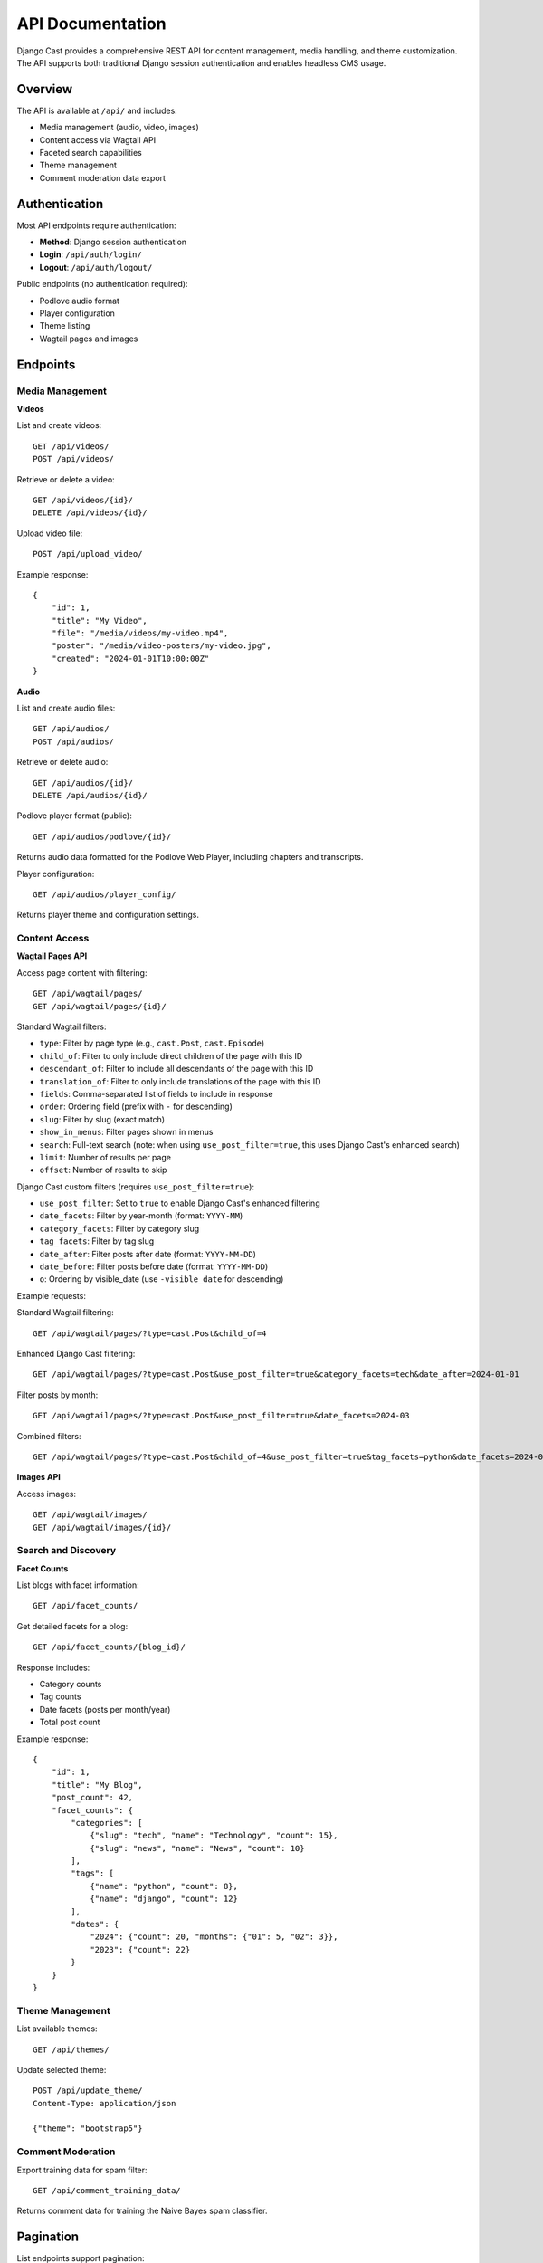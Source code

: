 API Documentation
=================

Django Cast provides a comprehensive REST API for content management, media handling, and theme customization. The API supports both traditional Django session authentication and enables headless CMS usage.

Overview
--------

The API is available at ``/api/`` and includes:

- Media management (audio, video, images)
- Content access via Wagtail API
- Faceted search capabilities
- Theme management
- Comment moderation data export

Authentication
--------------

Most API endpoints require authentication:

- **Method**: Django session authentication
- **Login**: ``/api/auth/login/``
- **Logout**: ``/api/auth/logout/``

Public endpoints (no authentication required):

- Podlove audio format
- Player configuration
- Theme listing
- Wagtail pages and images

Endpoints
---------

Media Management
~~~~~~~~~~~~~~~~

**Videos**

List and create videos::

    GET /api/videos/
    POST /api/videos/

Retrieve or delete a video::

    GET /api/videos/{id}/
    DELETE /api/videos/{id}/

Upload video file::

    POST /api/upload_video/

Example response::

    {
        "id": 1,
        "title": "My Video",
        "file": "/media/videos/my-video.mp4",
        "poster": "/media/video-posters/my-video.jpg",
        "created": "2024-01-01T10:00:00Z"
    }

**Audio**

List and create audio files::

    GET /api/audios/
    POST /api/audios/

Retrieve or delete audio::

    GET /api/audios/{id}/
    DELETE /api/audios/{id}/

Podlove player format (public)::

    GET /api/audios/podlove/{id}/

Returns audio data formatted for the Podlove Web Player, including chapters and transcripts.

Player configuration::

    GET /api/audios/player_config/

Returns player theme and configuration settings.

Content Access
~~~~~~~~~~~~~~

**Wagtail Pages API**

Access page content with filtering::

    GET /api/wagtail/pages/
    GET /api/wagtail/pages/{id}/

Standard Wagtail filters:

- ``type``: Filter by page type (e.g., ``cast.Post``, ``cast.Episode``)
- ``child_of``: Filter to only include direct children of the page with this ID
- ``descendant_of``: Filter to include all descendants of the page with this ID
- ``translation_of``: Filter to only include translations of the page with this ID
- ``fields``: Comma-separated list of fields to include in response
- ``order``: Ordering field (prefix with ``-`` for descending)
- ``slug``: Filter by slug (exact match)
- ``show_in_menus``: Filter pages shown in menus
- ``search``: Full-text search (note: when using ``use_post_filter=true``, this uses Django Cast's enhanced search)
- ``limit``: Number of results per page
- ``offset``: Number of results to skip

Django Cast custom filters (requires ``use_post_filter=true``):

- ``use_post_filter``: Set to ``true`` to enable Django Cast's enhanced filtering
- ``date_facets``: Filter by year-month (format: ``YYYY-MM``)
- ``category_facets``: Filter by category slug
- ``tag_facets``: Filter by tag slug
- ``date_after``: Filter posts after date (format: ``YYYY-MM-DD``)
- ``date_before``: Filter posts before date (format: ``YYYY-MM-DD``)
- ``o``: Ordering by visible_date (use ``-visible_date`` for descending)

Example requests:

Standard Wagtail filtering::

    GET /api/wagtail/pages/?type=cast.Post&child_of=4

Enhanced Django Cast filtering::

    GET /api/wagtail/pages/?type=cast.Post&use_post_filter=true&category_facets=tech&date_after=2024-01-01

Filter posts by month::

    GET /api/wagtail/pages/?type=cast.Post&use_post_filter=true&date_facets=2024-03

Combined filters::

    GET /api/wagtail/pages/?type=cast.Post&child_of=4&use_post_filter=true&tag_facets=python&date_facets=2024-03

**Images API**

Access images::

    GET /api/wagtail/images/
    GET /api/wagtail/images/{id}/

Search and Discovery
~~~~~~~~~~~~~~~~~~~~

**Facet Counts**

List blogs with facet information::

    GET /api/facet_counts/

Get detailed facets for a blog::

    GET /api/facet_counts/{blog_id}/

Response includes:

- Category counts
- Tag counts
- Date facets (posts per month/year)
- Total post count

Example response::

    {
        "id": 1,
        "title": "My Blog",
        "post_count": 42,
        "facet_counts": {
            "categories": [
                {"slug": "tech", "name": "Technology", "count": 15},
                {"slug": "news", "name": "News", "count": 10}
            ],
            "tags": [
                {"name": "python", "count": 8},
                {"name": "django", "count": 12}
            ],
            "dates": {
                "2024": {"count": 20, "months": {"01": 5, "02": 3}},
                "2023": {"count": 22}
            }
        }
    }

Theme Management
~~~~~~~~~~~~~~~~

List available themes::

    GET /api/themes/

Update selected theme::

    POST /api/update_theme/
    Content-Type: application/json

    {"theme": "bootstrap5"}

Comment Moderation
~~~~~~~~~~~~~~~~~~

Export training data for spam filter::

    GET /api/comment_training_data/

Returns comment data for training the Naive Bayes spam classifier.

Pagination
----------

List endpoints support pagination:

- Default page size: 40
- Maximum page size: 10000
- Query parameters: ``page``, ``page_size``

Example::

    GET /api/videos/?page=2&page_size=20

Response format::

    {
        "count": 100,
        "next": "http://example.com/api/videos/?page=3",
        "previous": "http://example.com/api/videos/?page=1",
        "results": [...]
    }

File Uploads
------------

File upload endpoints accept ``multipart/form-data``:

.. code-block:: javascript

    const formData = new FormData();
    formData.append('file', fileInput.files[0]);
    formData.append('title', 'My Video');

    fetch('/api/upload_video/', {
        method: 'POST',
        body: formData,
        credentials: 'include'  // Include session cookie
    });

Error Handling
--------------

The API returns standard HTTP status codes:

- ``200 OK``: Success
- ``201 Created``: Resource created
- ``400 Bad Request``: Invalid request data
- ``401 Unauthorized``: Authentication required
- ``403 Forbidden``: Permission denied
- ``404 Not Found``: Resource not found
- ``500 Internal Server Error``: Server error

Error responses include a detail message::

    {
        "detail": "Authentication credentials were not provided."
    }

Using the API
-------------

JavaScript Example
~~~~~~~~~~~~~~~~~~

Fetching posts with facets:

.. code-block:: javascript

    async function fetchPosts(category, page = 1) {
        const response = await fetch(
            `/api/wagtail/pages/?type=cast.Post&category=${category}&page=${page}`,
            { credentials: 'include' }
        );
        return await response.json();
    }

Python Client Example
~~~~~~~~~~~~~~~~~~~~~

Using the API from Python with httpx:

.. code-block:: python

    import httpx

    # Create client for session persistence
    with httpx.Client() as client:
        # Login
        client.post('https://example.com/api/auth/login/', data={
            'username': 'user',
            'password': 'pass'
        })

        # Upload audio file
        with open('podcast.mp3', 'rb') as f:
            response = client.post(
                'https://example.com/api/audios/',
                files={'file': f},
                data={'title': 'Episode 1'}
            )

        audio_data = response.json()

Headless CMS Usage
------------------

Django Cast can function as a headless CMS by:

1. Using the Wagtail Pages API to fetch content
2. Implementing a frontend application (React, Vue, etc.)
3. Optionally using theme packages like ``cast-vue``

Example Vue.js integration:

.. code-block:: javascript

    // Fetch blog posts
    const posts = await fetch('/api/wagtail/pages/?type=cast.Post')
        .then(r => r.json());

    // Get facet counts for filtering
    const facets = await fetch('/api/facet_counts/1/')
        .then(r => r.json());

Performance Considerations
--------------------------

- Use field limiting to reduce payload size: ``?fields=title,slug,date``
- Implement client-side caching for static content
- Use pagination for large result sets
- Facet counts are optimized at the repository level

Security Notes
--------------

- All media endpoints filter by authenticated user
- CSRF protection is enabled for state-changing operations
- File uploads are validated for type and size
- Images API includes null byte protection
